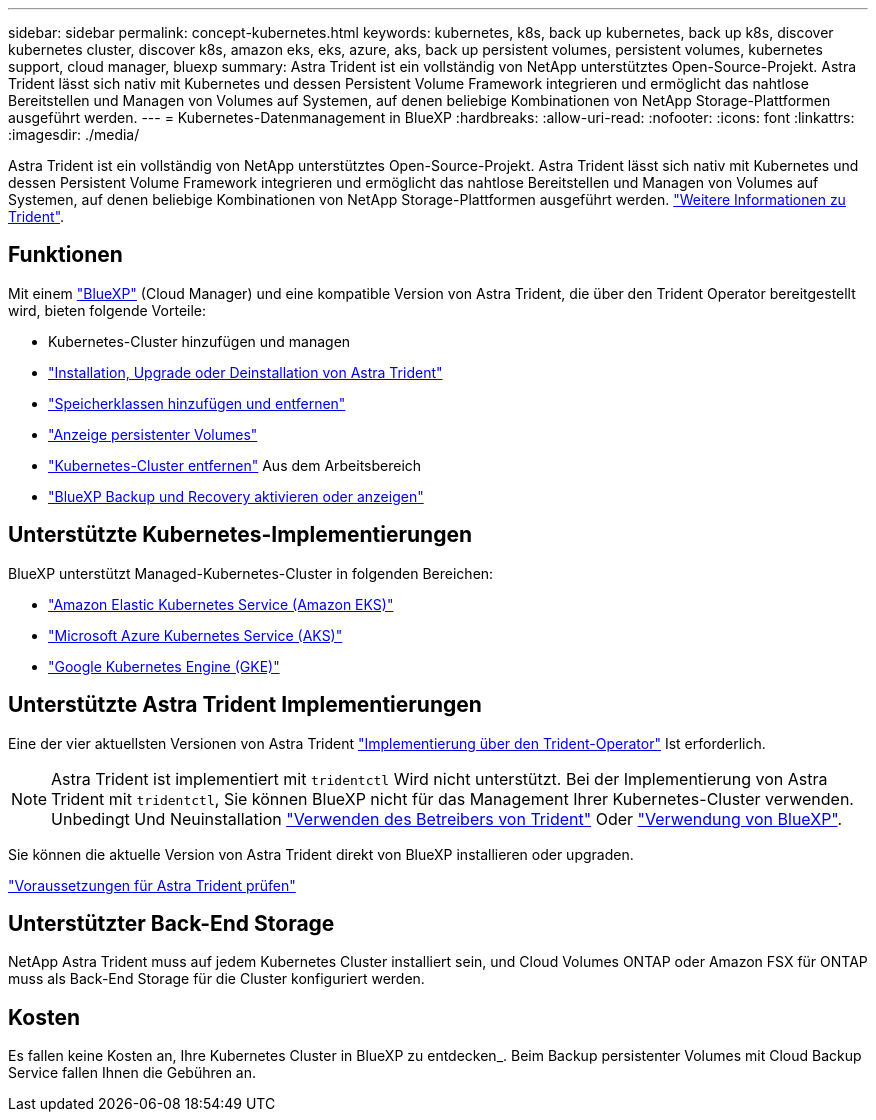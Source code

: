---
sidebar: sidebar 
permalink: concept-kubernetes.html 
keywords: kubernetes, k8s, back up kubernetes, back up k8s, discover kubernetes cluster, discover k8s, amazon eks, eks, azure, aks, back up persistent volumes, persistent volumes, kubernetes support, cloud manager, bluexp 
summary: Astra Trident ist ein vollständig von NetApp unterstütztes Open-Source-Projekt. Astra Trident lässt sich nativ mit Kubernetes und dessen Persistent Volume Framework integrieren und ermöglicht das nahtlose Bereitstellen und Managen von Volumes auf Systemen, auf denen beliebige Kombinationen von NetApp Storage-Plattformen ausgeführt werden. 
---
= Kubernetes-Datenmanagement in BlueXP
:hardbreaks:
:allow-uri-read: 
:nofooter: 
:icons: font
:linkattrs: 
:imagesdir: ./media/


[role="lead"]
Astra Trident ist ein vollständig von NetApp unterstütztes Open-Source-Projekt. Astra Trident lässt sich nativ mit Kubernetes und dessen Persistent Volume Framework integrieren und ermöglicht das nahtlose Bereitstellen und Managen von Volumes auf Systemen, auf denen beliebige Kombinationen von NetApp Storage-Plattformen ausgeführt werden. link:https://docs.netapp.com/us-en/trident/index.html["Weitere Informationen zu Trident"^].



== Funktionen

Mit einem link:https://docs.netapp.com/us-en/cloud-manager-setup-admin/index.html["BlueXP"^] (Cloud Manager) und eine kompatible Version von Astra Trident, die über den Trident Operator bereitgestellt wird, bieten folgende Vorteile:

* Kubernetes-Cluster hinzufügen und managen
* link:./task/task-k8s-manage-trident.html["Installation, Upgrade oder Deinstallation von Astra Trident"]
* link:./task/task-k8s-manage-storage-classes.html["Speicherklassen hinzufügen und entfernen"]
* link:./task/task-k8s-manage-persistent-volumes.html["Anzeige persistenter Volumes"]
* link:./task/task-k8s-manage-remove-cluster.html["Kubernetes-Cluster entfernen"] Aus dem Arbeitsbereich
* link:./task/task-kubernetes-enable-services.html["BlueXP Backup und Recovery aktivieren oder anzeigen"]




== Unterstützte Kubernetes-Implementierungen

BlueXP unterstützt Managed-Kubernetes-Cluster in folgenden Bereichen:

* link:./requirements/kubernetes-reqs-aws.html["Amazon Elastic Kubernetes Service (Amazon EKS)"]
* link:./requirements/kubernetes-reqs-aks.html["Microsoft Azure Kubernetes Service (AKS)"]
* link:./requirements/kubernetes-reqs-gke.html["Google Kubernetes Engine (GKE)"]




== Unterstützte Astra Trident Implementierungen

Eine der vier aktuellsten Versionen von Astra Trident link:https://docs.netapp.com/us-en/trident/trident-get-started/kubernetes-deploy-operator.html["Implementierung über den Trident-Operator"^] Ist erforderlich.


NOTE: Astra Trident ist implementiert mit `tridentctl` Wird nicht unterstützt. Bei der Implementierung von Astra Trident mit `tridentctl`, Sie können BlueXP nicht für das Management Ihrer Kubernetes-Cluster verwenden. Unbedingt  Und Neuinstallation link:https://docs.netapp.com/us-en/trident/trident-get-started/kubernetes-deploy-operator.html["Verwenden des Betreibers von Trident"^] Oder link:./task/task-k8s-manage-trident.html["Verwendung von BlueXP"].

Sie können die aktuelle Version von Astra Trident direkt von BlueXP installieren oder upgraden.

link:https://docs.netapp.com/us-en/trident/trident-get-started/requirements.html["Voraussetzungen für Astra Trident prüfen"^]



== Unterstützter Back-End Storage

NetApp Astra Trident muss auf jedem Kubernetes Cluster installiert sein, und Cloud Volumes ONTAP oder Amazon FSX für ONTAP muss als Back-End Storage für die Cluster konfiguriert werden.



== Kosten

Es fallen keine Kosten an, Ihre Kubernetes Cluster in BlueXP zu entdecken_. Beim Backup persistenter Volumes mit Cloud Backup Service fallen Ihnen die Gebühren an.
